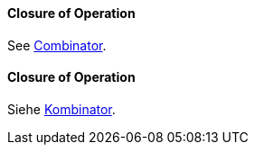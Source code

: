 [#term-closure-of-operation]

// tag::EN[]
==== Closure of Operation

See <<term-combinator,Combinator>>.

// end::EN[]

// tag::DE[]
==== Closure of Operation

Siehe <<term-combinator,Kombinator>>.

// end::DE[]
